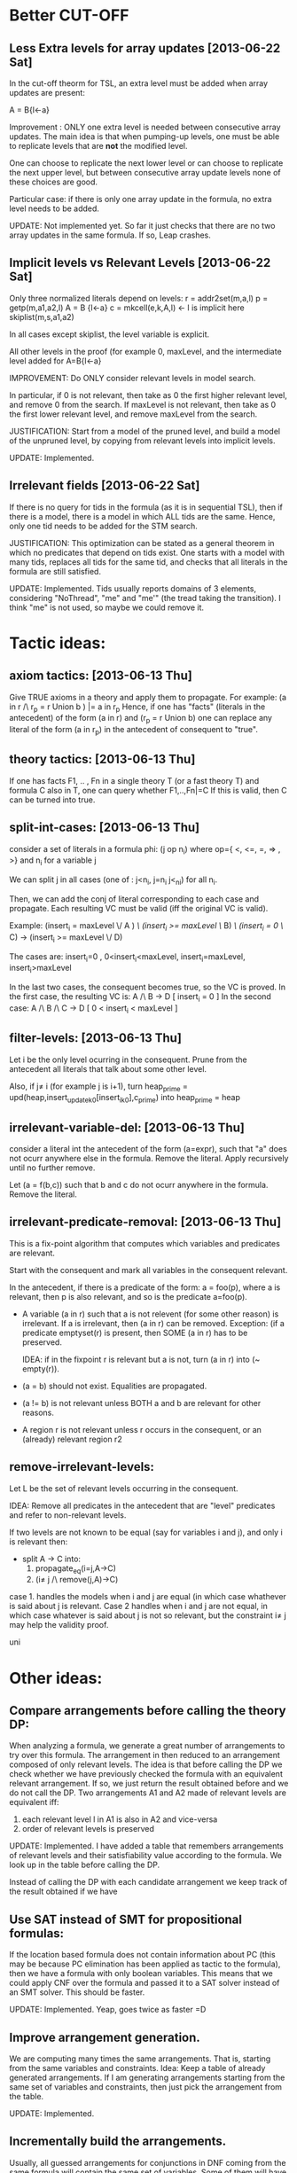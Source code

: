 * Better CUT-OFF
** Less Extra levels for array updates [2013-06-22 Sat] 
  In the cut-off theorm for TSL, an extra level must be added when
  array updates are present: 

  A = B{l<-a}

  Improvement : ONLY one extra level is needed between 
    consecutive array updates. The main idea is that when pumping-up levels,
    one must be able to replicate levels that are *not* the modified level.

    One can choose to replicate the next lower level or can choose to
    replicate the next upper level, but between consecutive array
    update levels none of these choices are good.

    Particular case: if there is only one array update in the formula,
    no extra level needs to be added.

		UPDATE:
		Not implemented yet. So far it just checks that there are no two array
		updates in the same formula. If so, Leap crashes.


** Implicit levels vs Relevant Levels [2013-06-22 Sat]
   
   Only three normalized literals depend on levels:
    r = addr2set(m,a,l)
    p = getp(m,a1,a2,l)
    A = B {l<-a}
    c = mkcell(e,k,A,l) <- l is implicit here
    skiplist(m,s,a1,a2)
    
    In all cases except skiplist, the level variable is explicit.

    All other levels in the proof (for example 0, maxLevel, and the
    intermediate level added for A=B{l<-a} 
    
    IMPROVEMENT: 
    Do ONLY consider relevant levels in model search.

    In particular, if 0 is not relevant, then take as 0 the first
    higher relevant level, and remove 0 from the search.  If maxLevel
    is not relevant, then take as 0 the first lower relevant level,
    and remove maxLevel from the search.

    JUSTIFICATION:
    Start from a model of the pruned level, and build a model of the
    unpruned level, by copying from relevant levels into implicit
		levels.

		UPDATE:
		Implemented.


** Irrelevant fields [2013-06-22 Sat]
   If there is no query for tids in the formula (as it is in sequential TSL),
   then if there is a model, there is a model in which ALL tids are the same.
   Hence, only one tid needs to be added for the STM search.

   JUSTIFICATION:
   This optimization can be stated as a general theorem in which no
   predicates that depend on tids exist. One starts with a model with
   many tids, replaces all tids for the same tid, and checks that all
   literals in the formula are still satisfied.

	 UPDATE:
	 Implemented. Tids usually reports domains of 3 elements, considering
	 "NoThread", "me" and "me'" (the tread taking the transition). I think
	 "me" is not used, so maybe we could remove it.


* Tactic ideas:
** axiom tactics: [2013-06-13 Thu]
   Give TRUE axioms in a theory and apply them to propagate. 
   For example:  (a in r /\ r_p = r Union b ) |= a in r_p
   Hence, if one has "facts" (literals in the antecedent) of the
   form (a in r) and (r_p = r Union b) one can replace any literal of the form
   (a in r_p) in the antecedent of consequent to "true".
** theory tactics: [2013-06-13 Thu]
   If one has facts F1, .. , Fn in a single theory T (or a fast theory T)
   and formula C also in T, one can query whether
   F1,..,Fn|=C  
   If this is valid, then C can be turned into true.
** split-int-cases: [2013-06-13 Thu]
   consider a set of literals in a formula phi:
   (j op n_i)  where op={ <, <=, =, => , >} and n_i for a variable j
   
   We can split j in all cases (one of : j<n_i, j=n_i j<_ni) for all n_i.

   Then, we can add the conj of literal corresponding to each case and
   propagate. Each resulting VC must be valid (iff the original VC is valid).

   Example:
   (insert_i = maxLevel \/ A ) /\ (insert_i >= maxLevel \/ B) /\ (insert_i = 0 \/ C)
   ->
   (insert_i >= maxLevel \/ D)
   
   The cases are:
      insert_i=0 , 0<insert_i<maxLevel, insert_i=maxLevel, insert_i>maxLevel

   In the last two cases, the consequent becomes true, so the VC is proved.
   In the first case, the resulting VC is:
      A /\ B -> D            [ insert_i = 0 ]
   In the second case:
      A /\ B /\ C -> D       [ 0 < insert_i < maxLevel ]
** filter-levels: [2013-06-13 Thu]
   Let i be the only level ocurring in the consequent.
   Prune from the antecedent all literals that talk about some other level.
   
   Also, if j\neq i (for example j is i+1), turn
      heap_prime = upd(heap,insert_update_k_0[insert_i_k_0],c_prime)
   into 
      heap_prime = heap
** irrelevant-variable-del: [2013-06-13 Thu]
   consider a literal int the antecedent of the form (a=expr), such that
   "a" does not ocurr anywhere else in the formula. Remove the literal.
   Apply recursively until no further remove.

   Let (a = f(b,c)) such that b and c do not ocurr anywhere in the formula.
   Remove the literal.
** irrelevant-predicate-removal: [2013-06-13 Thu]
   This is a fix-point algorithm that computes
   which variables and predicates are relevant.

   Start with the consequent and mark all variables in the consequent
   relevant.
   
   In the antecedent, if there is a predicate of the form:
   a = foo(p), where a is relevant, then p is also relevant, and so is
   the predicate a=foo(p).

-  A variable (a in r) such that a is not relevent (for some other
   reason) is irrelevant. If a is irrelevant, then (a in r) can be
   removed.  Exception: (if a predicate emptyset(r) is present, then
   SOME (a in r) has to be preserved. 

   IDEA: if in the fixpoint r is relevant but a is not, turn (a in r) into
   (~ empty(r)).

- (a = b) should not exist. Equalities are propagated.
- (a != b) is not relevant unless BOTH a and b are
  relevant for other reasons.
- A region r is not relevant unless r occurs in the consequent, or
  an (already) relevant region r2

** remove-irrelevant-levels:
   Let L be the set of relevant levels occurring in the consequent.

   IDEA: Remove all predicates in the antecedent that are "level"
   predicates and refer to non-relevant levels.

   If two levels are not known to be equal (say for variables i and
   j), and only i is relevant then:
   - split A -> C into:
     1. propagate_eq(i=j,A->C)
     2. (i\neq j /\ remove(j,A)->C)
   case 1. handles the models when i and j are equal (in which case whathever
   is said about j is relevant. 
   Case 2 handles when i and j are not equal, in which case whatever is said about 
   j is not so relevant, but the constraint i\neq j may help the validity proof.

   uni


* Other ideas:

**  Compare arrangements before calling the theory DP:
		When analyzing a formula, we generate a great number of arrangements to try
		over this formula. The arrangement in then reduced to an arrangement
		composed of only relevant levels. The idea is that before calling the DP
		we check whether we have previously checked the formula with an equivalent
		relevant arrangement. If so, we just return the result obtained before and 
		we do not call the DP. Two arrangements A1 and A2 made of relevant levels
		are equivalent iff:
			1) each relevant level l in A1 is also in A2 and vice-versa
			2) order of relevant levels is preserved

		UPDATE:
		Implemented. I have added a table that remembers arrangements of relevant
		levels and their satisfiability value according to the formula. We look up
		in the table before calling the DP.


Instead of calling the DP with each candidate arrangement
		we keep track of the result obtained if we have

**  Use SAT instead of SMT for propositional formulas:
		If the location based formula does not contain information about PC (this
		may be because PC elimination has been applied as tactic to the formula),
		then we have a formula with only boolean variables. This means that we could
		apply CNF over the formula and passed it to a SAT solver instead of an SMT
		solver. This should be faster.

		UPDATE:
		Implemented. Yeap, goes twice as faster =D

**  Improve arrangement generation.
		We are computing many times the same arrangements. That is, starting from
		the same variables and constraints. Idea: Keep a table of already generated
		arrangements. If I am generating arrangements starting from the same set of
		variables and constraints, then just pick the arrangement from the table.

		UPDATE:
		Implemented.

**  Incrementally build the arrangements.
		Usually, all guessed arrangements for conjunctions in DNF coming from the
		same formula will contain the same set of variables. Some of them will have
		more constraint than others. The most constraints it has, the less 
		arrangements it will potentially generate. Hence, I could order the
		arrangements generators by, let's say, constraints, and starting generating
		the most restrictively one, and then start removing conditions according to
		new constraints. Be careful that arrangements are only comparable if they 
		deal with comparable constraints. Disjoint constraints make the arrangements
		incomparable.

** Treat arrangements as trees.
		So I do not need to search on all the arrangements, but perhaps only on a
		branch of the tree.


* Progress

** [2013-07-12]
*** Integration of SAT solver to the position solver. The idea is that in some
		cases due to the use of simplification, we can end up with a formula that
		does not speak at all about PC and PCUpdate. Hence, as we have a
		propositional formula we could use SAT instead of SMT. Now, when the flag
		"-sat" is used, if the formula dealing with locations has no info about PC
		then SAT is used instead of SMT. This speeds up the verification using
		Positions Decision Procedure. However, in some cases it may be worst, as
		CNF needs to be computed first and this may blow up.

** [2013-07-15]
*** Checked TSL solver transformation chain. Seems to work properly. Runs over
		problematic transition 42 in about 45 minutes. However it still miss some
		support.
*** Fixed a bug in simplification algorithm at Tactics, which it did not
		consider already used literals in propositional propagation.

** [2013-07-16]
*** Fixed a bug when computing DNF and CNF in Expression and PosExpression.
		It should not affect nothing in the examples we had so far.
*** I have removed the model printer when an empty model is returned (ie.
		no useful information)


** [2013-07-17]
*** Traced a problem to support generation in the concurrent scheme.
*** Implemented lookup table for already analyzed arrangements in order
		to speed-up the verification process.
*** If the formula passed to the satisfiability procedure of TSL is trivially
		satisfiable of unsatisfiable, then no other computations are done. ie:
		 i) (false -> A) and (A -> true) are reduced to true (ie. SAT)
		ii) ~(false -> A) and ~(A -> true) are reduced to false (ie. UNSAT)


** [2013-07-18]
*** Support for skiplist example
*** Check consistency of assumptions in TSL solver


** [2013-07-19]
*** Continuing with the support for skiplist example
*** Log module for Leap



** Next thing to do:
*** Fix support generation for concurrent case. Basically
		local variables are represented as renamed global variables (v[k] -> v_k)
		and the support generator at Tactics consider this variables global,
		generating the support wrong.
*** Write in the ORG the theorems of reduction (white board in Madrid).
*** Connect back the report module, so we have clear information whenever a
		transition is valid or invalid.
*** Finish with the support for Skiplist example.



* OLD pre [2013-06-13 Thu] 
** Syntax changes
*** A dot is added to the end of a pogram positions. ie @2. @3[k].
*** Ghost code is surrounded by |[  ]|

** Proposed roadmap
*** Projects
**** Project 1: parse the program [DONE]
**** Project 2: parse invariant candidates [DONE]
**** Project 3: given a program and an invariant, generate all VCs [DONE]
**** Project 4: parse a diagram [DONE]
**** Project 5: generate all VC for a closed diagram [DONE]
**** Project 6: generate all VC for a parametrized diagram

** leap structure
pos_solver -> yicesposquery || z3posquery -> (yices || z3)
num_solver -> yicesnumquery || z3numquery -> (yices || z3) -> smp_num
tll_solver -> yicestllquery || z3tllquery -> (yices || z3) -> smp_tll

** to ask
*** How to implement malloc?
*** Invariant candidates accepts only thread variables as parameters, no fixed thread ids.
*** By the moment, I cannot use boolean variables as conditions. ie while b do ... endwhile
*** Hos to define Enabled function?
*** Should I add an "me" thread identifier? How do we coupe with the ticket mutex program using sets then???

** fix
*** It does not print the ghost code
*** In numeric problems, the transition name may duplicate
*** Change the definition of beta to match cases where arrows go out and in the same box.

** todo
*** Replace fields in VarCell, VarElem... by (variable * kind_t)
*** Add priming to variables as a field of the data type, and not as ' to the variable name
*** Add "min" operation to intSet
*** Add formula parsing to verification diagram in order to obtain the parameter k
*** Resolve the shift/reduce conflict in the parser
*** Add sets as well founded domains for ranking functions in acceptance conditions for verification diagrams
*** Parametrized verification diagrams
*** Add arrays as program variables
*** Add the possibility to add definitions
*** Add function rev and use it in the vd example
*** Generate separate programs: prog2fts, vcgen_closed, vcgen_open, prog2fts --parse
*** List preservation example [DONE]
*** Ranking functions [DONE]
*** Relate a diagram with a program (variables, transitions, ...) [DONE]
*** Skip required between a while and end of program [DONE]
*** Change "-debug" for "--debug" (Deprecated) [DONE]
*** Limit the number of statements that can be ghost or atomic [DONE]
*** Fix the if statement for ghost code [DONE]
*** Test atomic statements [DONE]
*** Add semantic to expressions of the form c.lock() [DONE]
*** The num of threads in a closed system is a param of --vcgen-closed [DONE]
*** Check single assignment within a ghost or atomic code [DONE]
*** Await, critical, noncritical, while ,select code should not be allowed as ghost [DONE]
*** Possibility to define ghost variables [DONE]
*** Ghost assignments can be done only over ghost variables [DONE]
*** Replace the param function with the new one [DONE]
*** Modify to respect ' at the end of a variable when param is called [DONE]
*** I need a function to get primed variables from a formula [DONE]
*** Add to which procedure a variable belongs to [DONE]
*** Rho: statement_t -> th_t option [DONE]
*** Fix the jump position for negative case of if and while [DONE]
*** Modify assignment effects [DONE]
*** Atomic commands [DONE]
*** Variables preservation [DONE]
*** Parametrize rho generation by a thread id [DONE]
*** Prime function [DONE]
*** In the invariant file, I must declare first the tid variables. I will use:
	  tid: i
		 tid j
			 i != j -> .... [DONE]
*** Generate VC for programs [DONE]
*** Define a structure for VD [DONE]
*** Parse VD [DONE]
*** Add atomic statements with different left variable [DONE]
*** Replace && and || by /\ and \/ [DONE]
*** Single procedure programs and local variables are named by "ticket[1]"  (or "MinTicket.ticket[1]") [DONE]
*** Use ticket(i) for parametrized local variables. [DONE]
*** Enrich the parser and VCGen with instructions of the form c.next, c.data, ... [DONE]
*** Generate the invariants with this extended syntax (ensure formulas are building blocks) [DONE]
*** Generate the FTS from the program [DONE]
*** Try with parametrized systems [DONE]
*** Generate VC for diagrams, not just invariant candidates [DONE]
*** Generate output compatible with SAT or SMT solver
*** Modify parser to accept unsorted variables. For instance "x=y" could be equality between integers or sets. Mmm... is this truly necessary? [DONE]
*** Extend parser to parse ghost variables declaration [DONE]
*** Verify that only declared variables are used [DONE]
*** Codify whether a statement is ghost or not inside the statement itself. Perhaps a "ghost : bool" field in options structure? [DONE]
*** Being able to label program lines. c: critial, for instance. [DONE]
